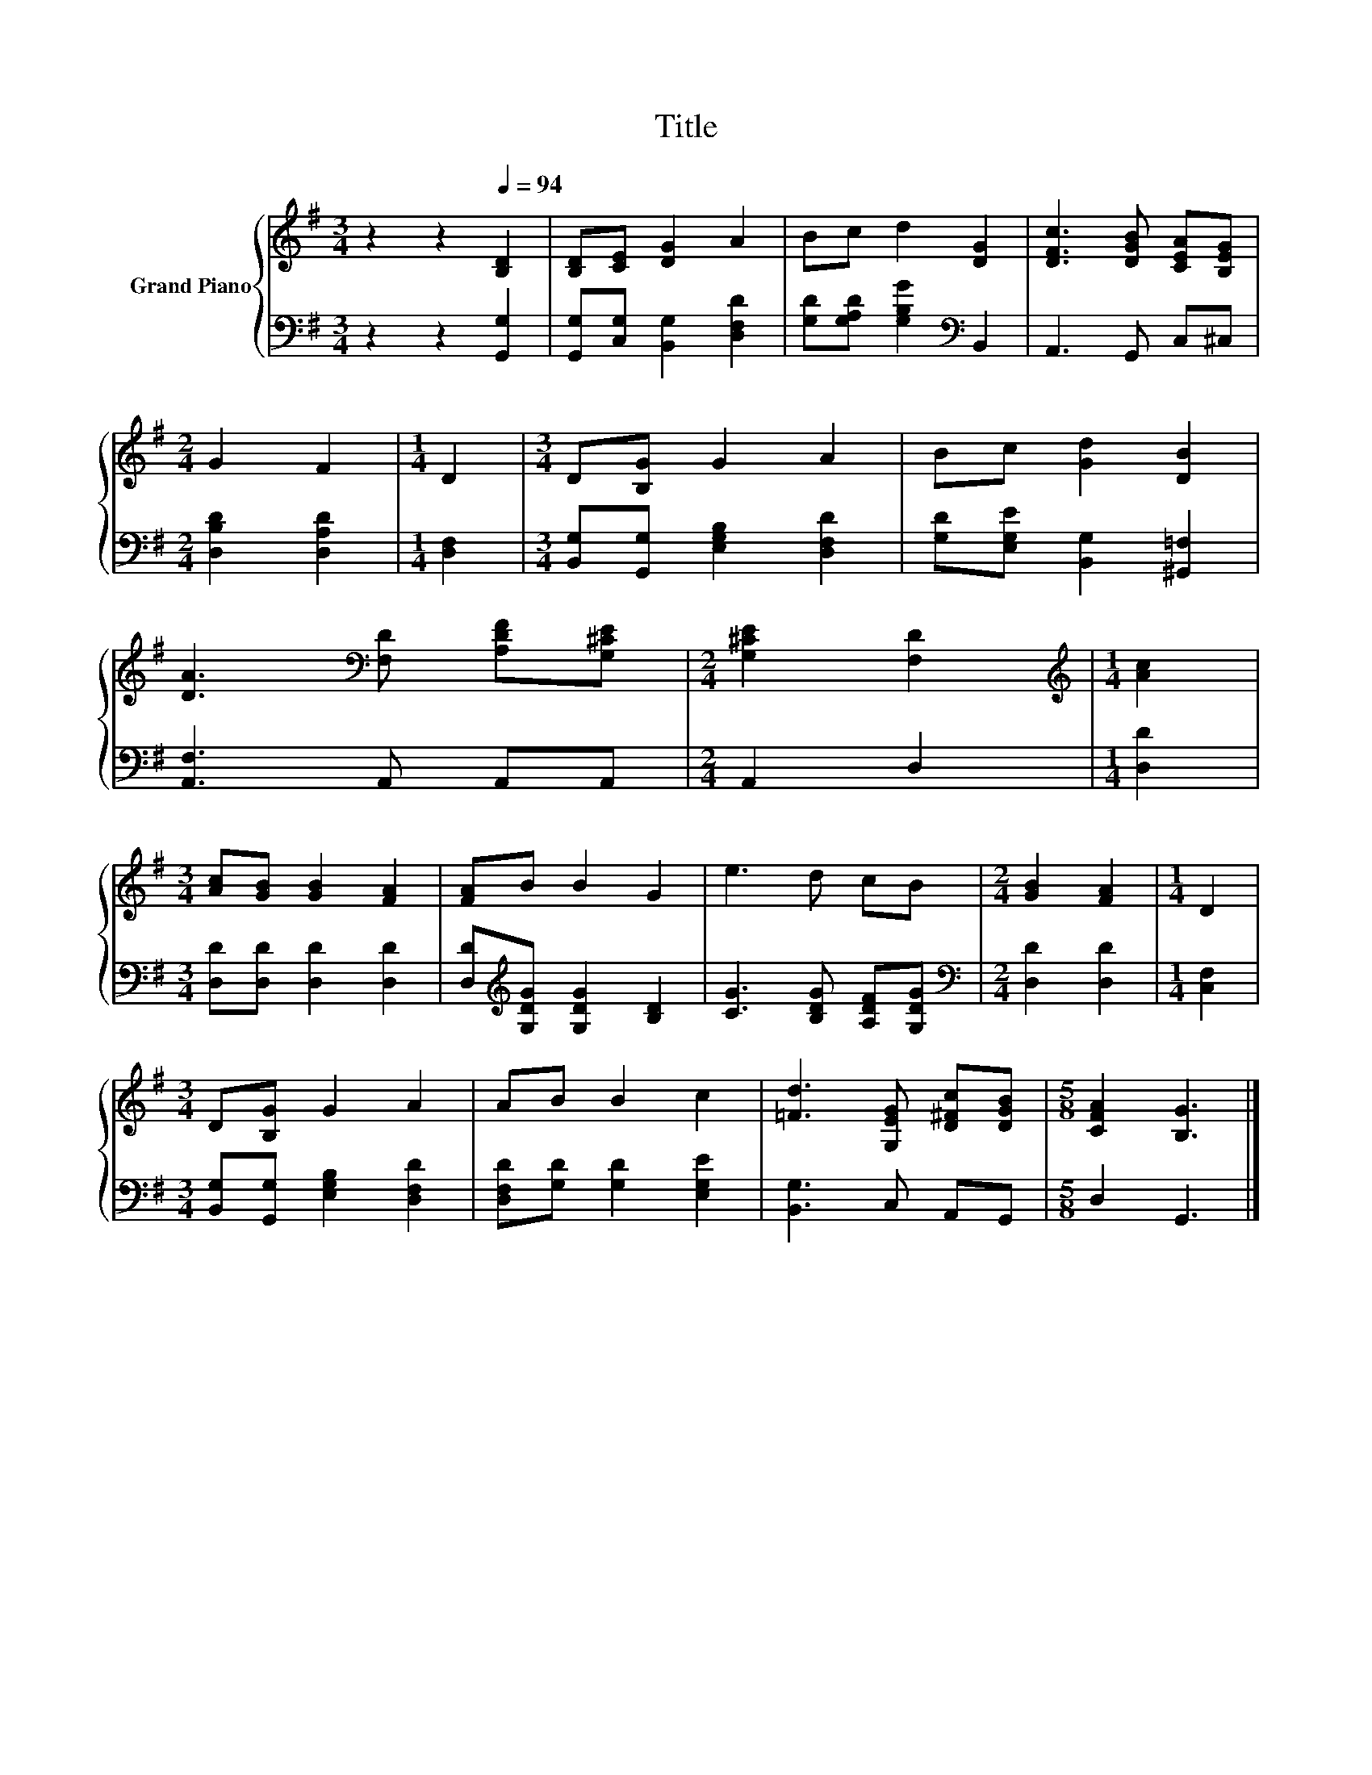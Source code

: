 X:1
T:Title
%%score { 1 | 2 }
L:1/8
M:3/4
K:G
V:1 treble nm="Grand Piano"
V:2 bass 
V:1
 z2 z2[Q:1/4=94] [B,D]2 | [B,D][CE] [DG]2 A2 | Bc d2 [DG]2 | [DFc]3 [DGB] [CEA][B,EG] | %4
[M:2/4] G2 F2 |[M:1/4] D2 |[M:3/4] D[B,G] G2 A2 | Bc [Gd]2 [DB]2 | %8
 [DA]3[K:bass] [F,D] [A,DF][G,^CE] |[M:2/4] [G,^CE]2 [F,D]2 |[M:1/4][K:treble] [Ac]2 | %11
[M:3/4] [Ac][GB] [GB]2 [FA]2 | [FA]B B2 G2 | e3 d cB |[M:2/4] [GB]2 [FA]2 |[M:1/4] D2 | %16
[M:3/4] D[B,G] G2 A2 | AB B2 c2 | [=Fd]3 [G,EG] [D^Fc][DGB] |[M:5/8] [CFA]2 [B,G]3 |] %20
V:2
 z2 z2 [G,,G,]2 | [G,,G,][C,G,] [B,,G,]2 [D,F,D]2 | [G,D][G,A,D] [G,B,G]2[K:bass] B,,2 | %3
 A,,3 G,, C,^C, |[M:2/4] [D,B,D]2 [D,A,D]2 |[M:1/4] [D,F,]2 | %6
[M:3/4] [B,,G,][G,,G,] [E,G,B,]2 [D,F,D]2 | [G,D][E,G,E] [B,,G,]2 [^G,,=F,]2 | %8
 [A,,F,]3 A,, A,,A,, |[M:2/4] A,,2 D,2 |[M:1/4] [D,D]2 |[M:3/4] [D,D][D,D] [D,D]2 [D,D]2 | %12
 [D,D][K:treble][G,DG] [G,DG]2 [B,D]2 | [CG]3 [B,DG] [A,DF][G,DG] |[M:2/4][K:bass] [D,D]2 [D,D]2 | %15
[M:1/4] [C,F,]2 |[M:3/4] [B,,G,][G,,G,] [E,G,B,]2 [D,F,D]2 | [D,F,D][G,D] [G,D]2 [E,G,E]2 | %18
 [B,,G,]3 C, A,,G,, |[M:5/8] D,2 G,,3 |] %20


